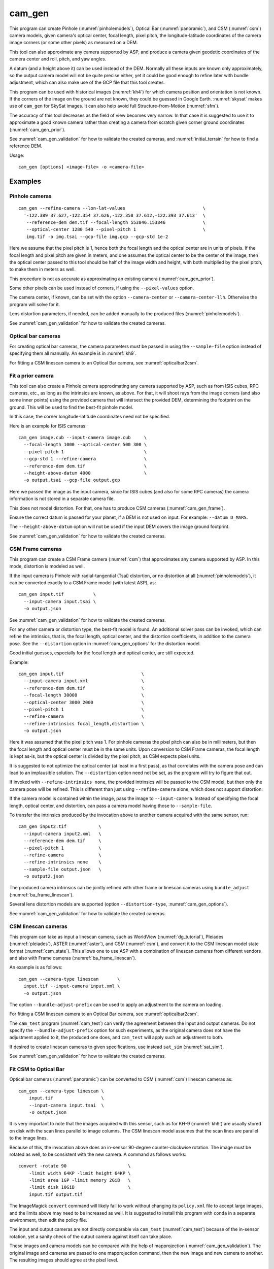 .. _cam_gen:

cam_gen
-------

This program can create Pinhole (:numref:`pinholemodels`), Optical Bar
(:numref:`panoramic`), and CSM (:numref:`csm`) camera models, given camera's
optical center, focal length, pixel pitch, the longitude-latitude coordinates of
the camera image corners (or some other pixels) as measured on a DEM.

This tool can also approximate any camera supported by ASP, and produce a camera
given geodetic coordinates of the camera center and roll, pitch, and yaw angles.

A datum (and a height above it) can be used instead of the DEM. Normally all
these inputs are known only approximately, so the output camera model will not
be quite precise either, yet it could be good enough to refine later with bundle
adjustment, which can also make use of the GCP file that this tool creates.

This program can be used with historical images (:numref:`kh4`) for which camera
position and orientation is not known. If the corners of the image on the ground
are not known, they could be guessed in Google Earth. :numref:`skysat` makes use
of ``cam_gen`` for SkySat images. It can also help avoid full Structure-from-Motion (:numref:`sfm`).

The accuracy of this tool decreases as the field of view becomes very narrow. In
that case it is suggested to use it to approximate a good known camera rather
than creating a camera from scratch given corner ground coordinates
(:numref:`cam_gen_prior`).

See :numref:`cam_gen_validation` for how to validate the created cameras, and 
:numref:`initial_terrain` for how to find a reference DEM.

Usage::

      cam_gen [options] <image-file> -o <camera-file>

Examples
~~~~~~~~

.. _cam_gen_pinhole:

Pinhole cameras
^^^^^^^^^^^^^^^

::

     cam_gen --refine-camera --lon-lat-values                             \
       '-122.389 37.627,-122.354 37.626,-122.358 37.612,-122.393 37.613'  \
        --reference-dem dem.tif --focal-length 553846.153846              \
        --optical-center 1280 540 --pixel-pitch 1                         \
        img.tif -o img.tsai --gcp-file img.gcp --gcp-std 1e-2

Here we assume that the pixel pitch is 1, hence both the focal length
and the optical center are in units of pixels. If the focal length and
pixel pitch are given in meters, and one assumes the optical center to
be the center of the image, then the optical center passed to this tool
should be half of the image width and height, with both multiplied by
the pixel pitch, to make them in meters as well.

This procedure is not as accurate as approximating an existing camera
(:numref:`cam_gen_prior`).
  
Some other pixels can be used instead of corners, if using the
``--pixel-values`` option. 

The camera center, if known, can be set with the option ``--camera-center`` or
``--camera-center-llh``. Otherwise the program will solve for it.

Lens distortion parameters, if needed, can be added manually to the produced
files (:numref:`pinholemodels`).

See :numref:`cam_gen_validation` for how to validate the created cameras.

Optical bar cameras
^^^^^^^^^^^^^^^^^^^

For creating optical bar cameras, the camera parameters must be passed in using
the ``--sample-file`` option instead of specifying them all manually. An example
is in :numref:`kh9`.

For fitting a CSM linescan camera to an Optical Bar camera, see
:numref:`opticalbar2csm`.

.. _cam_gen_prior:

Fit a prior camera
^^^^^^^^^^^^^^^^^^

This tool can also create a Pinhole camera approximating any camera supported by
ASP, such as from ISIS cubes, RPC cameras, etc., as long as the intrinsics are
known, as above. For that, it will shoot rays from the image corners (and also
some inner points) using the provided camera that will intersect the provided
DEM, determining the footprint on the ground. This will be used to find the
best-fit pinhole model. 

In this case, the corner longitude-latitude coordinates need not be specified.

Here is an example for ISIS cameras::

     cam_gen image.cub --input-camera image.cub     \
       --focal-length 1000 --optical-center 500 300 \
       --pixel-pitch 1                              \
       --gcp-std 1 --refine-camera                  \
       --reference-dem dem.tif                      \
       --height-above-datum 4000                    \
       -o output.tsai --gcp-file output.gcp 

Here we passed the image as the input camera, since for ISIS cubes (and
also for some RPC cameras) the camera information is not stored in a
separate camera file.

This does not model distortion. For that, one has to produce CSM cameras
(:numref:`cam_gen_frame`).

Ensure the correct datum is passed for your planet, if a DEM is not used on
input. For example: ``--datum D_MARS``. 

The ``--height-above-datum`` option will not be used if the input DEM covers the
image ground footprint.

See :numref:`cam_gen_validation` for how to validate the created cameras.

.. _cam_gen_frame:

CSM Frame cameras
^^^^^^^^^^^^^^^^^

This program can create a CSM Frame camera (:numref:`csm`) that approximates any
camera supported by ASP. In this mode, distortion is modeled as well.

If the input camera is Pinhole with radial-tangential (Tsai) distortion, or no
distortion at all (:numref:`pinholemodels`), it can be converted exactly to a CSM
Frame model (with latest ASP), as::

  cam_gen input.tif           \
    --input-camera input.tsai \
    -o output.json

See :numref:`cam_gen_validation` for how to validate the created cameras.

For any other camera or distortion type, the best-fit model is found. An
additional solver pass can be invoked, which can refine the intrinsics, that is,
the focal length, optical center, and the distortion coefficients, in addition
to the camera pose. See the ``--distortion`` option in :numref:`cam_gen_options`
for the distortion model.

Good initial guesses, especially for the focal length and optical center, are
still expected.

Example::

  cam_gen input.tif                             \
    --input-camera input.xml                    \
    --reference-dem dem.tif                     \
    --focal-length 30000                        \
    --optical-center 3000 2000                  \
    --pixel-pitch 1                             \
    --refine-camera                             \
    --refine-intrinsics focal_length,distortion \
    -o output.json

Here it was assumed that the pixel pitch was 1. For pinhole cameras the pixel
pitch can also be in millimeters, but then the focal length and optical center
must be in the same units. Upon conversion to CSM Frame cameras, the focal
length is kept as-is, but the optical center is divided by the pixel pitch,
as CSM expects pixel units. 

It is suggested to not optimize the optical center (at least in a first pass),
as that correlates with the camera pose and can lead to an implausible solution.
The ``--distortion`` option need not be set, as the program will try to figure
that out.

If invoked with ``--refine-intrinsics none``, the provided intrinsics will be
passed to the CSM model, but then only the camera pose will be refined. This
is different than just using ``--refine-camera`` alone, which does not support
distortion.

If the camera model is contained within the image, pass the image to
``--input-camera``. Instead of specifying the focal length, optical center,
and distortion, can pass a camera model having those to ``--sample-file``.

To transfer the intrinsics produced by the invocation above to another camera
acquired with the same sensor, run::

  cam_gen input2.tif            \
    --input-camera input2.xml   \
    --reference-dem dem.tif     \
    --pixel-pitch 1             \
    --refine-camera             \
    --refine-intrinsics none    \
    --sample-file output.json   \
    -o output2.json

The produced camera intrinsics can be jointly refined with other frame or
linescan cameras using ``bundle_adjust`` (:numref:`ba_frame_linescan`).

Several lens distortion models are supported (option ``--distortion-type``,
:numref:`cam_gen_options`).
 
See :numref:`cam_gen_validation` for how to validate the created cameras.

.. _cam_gen_linescan:

CSM linescan cameras
^^^^^^^^^^^^^^^^^^^^

This program can take as input a linescan camera, such as WorldView
(:numref:`dg_tutorial`), Pleiades (:numref:`pleiades`), ASTER (:numref:`aster`),
and CSM (:numref:`csm`), and convert it to the CSM linescan model state format
(:numref:`csm_state`). This allows one to use ASP with a combination of
linescan cameras from different vendors and also with Frame cameras
(:numref:`ba_frame_linescan`).

An example is as follows::

    cam_gen --camera-type linescan       \
      input.tif --input-camera input.xml \
      -o output.json

The option ``--bundle-adjust-prefix`` can be used to apply an adjustment to the
camera on loading.

For fitting a CSM linescan camera to an Optical Bar camera, see
:numref:`opticalbar2csm`.

The ``cam_test`` program (:numref:`cam_test`) can verify the agreement between
the input and output cameras. Do not specify the ``--bundle-adjust-prefix``
option for such experiments, as the original camera does not have the adjustment
applied to it, the produced one does, and ``cam_test`` will apply such an
adjustment to both.

If desired to create linescan cameras to given specifications, use instead
``sat_sim`` (:numref:`sat_sim`).

See :numref:`cam_gen_validation` for how to validate the created cameras.

.. _opticalbar2csm:

Fit CSM to Optical Bar
^^^^^^^^^^^^^^^^^^^^^^

Optical bar cameras (:numref:`panoramic`) can be converted to CSM
(:numref:`csm`) linescan cameras as::

    cam_gen --camera-type linescan \
        input.tif                  \
        --input-camera input.tsai  \
        -o output.json

It is very important to note that the images acquired with this sensor, such as
for KH-9 (:numref:`kh9`) are usually stored on disk with the scan lines parallel
to image columns. The CSM linescan model assumes that the scan lines are parallel
to the image lines.

Because of this, the invocation above does an in-sensor 90-degree counter-clockwise
rotation. The image must be rotated as well, to be consistent with the new camera. 
A command as follows works::

    convert -rotate 90                       \
        -limit width 64KP -limit height 64KP \
        -limit area 1GP -limit memory 2GiB   \
        -limit disk 10GiB                    \
        input.tif output.tif

The ImageMagick ``convert`` command will likely fail to work without changing
its ``policy.xml`` file to accept large images, and the limits above may need to
be increased as well. It is suggested to install this program with ``conda``
in a separate environment, then edit the policy file.

The input and output cameras are not directly comparable via ``cam_test``
(:numref:`cam_test`) because of the in-sensor rotation, yet a sanity check of
the output camera against itself can take place. 

These images and camera models can be compared with the help of mapprojection
(:numref:`cam_gen_validation`). The original image and cameras are passed to one
mapprojection command, then the new image and new camera to another. The resulting
images should agree at the pixel level.

.. _cam_gen_extrinsics:

Geodetic coordinates and angles
^^^^^^^^^^^^^^^^^^^^^^^^^^^^^^^

Given a file named ``extrinsics.txt`` with lines of the form::

  # image, lon, lat, height_above_datum, roll, pitch, yaw
  img.tif, -95.092, 29.508, 1280.175, 0.073, 11.122, 144.002

the command::

  cam_gen                       \
    --extrinsics extrinsics.txt \
    --sample-file sample.tsai   \
    --datum WGS84

will write for each line a camera model based on these measurements of camera
position and orientation. The heights are in meters, measured above the
specified datum. The camera model file is obtained from the image name 
by replacing the extension with ``.tsai``.

The three angles are applied in the order roll, pitch, yaw, starting from the
camera pointing straight down, which is the camera z axis. The yas is measured
from the North direction (x axis).

The intrinsics are taken from the sample file, an example of which is in 
:numref:`file_format`. Only the focal length, optical center, lens distortion,
and pixel pitch values from such a file are used. 

The text file passed in to ``--extrinsics`` can have the entries in any order,
and additional entries as well, as long as there is one-to-one correspondence
between the names in the starting header line and the values in subsequent
lines. All the desired named columns must exist, with these precise names.
Comma and space can be used as separators. Empty lines and lines starting with
the pound sign are ignored.

Such functionality can be helpful for processing images acquired with an
aircraft that records metadata in a list (:numref:`sfmicebridge`), or in EXIF
(:numref:`sfm_uas`).

See :numref:`cam_gen_validation` for how to validate the created cameras.

.. _cam_gen_rpc:

Export RPC
^^^^^^^^^^

If the input image has an associated RPC camera model (:numref:`rpc`), whether
embedded in the image, or in a separate file with an .RPB or _RPC.TXT suffix,
the ``cam_gen`` program can export it to a separate XML file, as follows::

    cam_gen             \
      --camera-type rpc \
      input.tif         \
      -o output.xml

An input camera in XML format can be explicitly specified via
``--input-camera``, if not embedded in the image. Example::

    cam_gen                     \
      --camera-type rpc         \
      input.tif                 \
      --input-camera camera.xml \
      -o output.xml

See the `GeoTiff RPC documentation
<https://gdal.org/en/stable/drivers/raster/gtiff.html#georeferencing>`_ for how
the RPC model associated with an image is specified, and regarding the *order of
lookup* if several candidates exist.

To create an RPC camera model from another camera type, or to refit an existing
one, use ``cam2rpc`` (:numref:`cam2rpc`).

Further refinement
~~~~~~~~~~~~~~~~~~

The camera obtained using this tool (whether with or without the
``--refine-camera`` option) can be re-optimized in
``bundle_adjust`` using the GCP file written above as follows::

     bundle_adjust img.tif img.tsai img.gcp -o run/run --datum WGS84 \
       --inline-adjustments --robust-threshold 10000

It is suggested that this is avoided by default. One has to be a bit careful
when doing this optimization to ensure some corners are not optimized at the
expense of others. This is discussed in :numref:`camera_solve_gcp`.

See :numref:`kaguya_ba` regarding optimizing camera intrinsics.

.. _cam_gen_validation:

Validation
~~~~~~~~~~

It is strongly suggested to mapproject the image with the obtained
camera to verify if it projects where expected::

     mapproject dem.tif img.tif img.tsai img_map.tif

The output ``img_map.tif`` can be overlaid onto the hillshaded DEM in
``stereo_gui`` (:numref:`stereo_gui`).

Use ``cam_test`` program (:numref:`cam_test`) for sanity checks. This is 
particularly helpful when ``cam_gen`` is used to approximate a prior 
camera. Then these can be compared.

The ``sfm_view`` program (:numref:`sfm_view`) can be used to visualize the
cameras in orbit.

One can invoke ``orbitviz`` (:numref:`orbitviz`)::

     orbitviz img.tif img.tsai -o orbit.kml

to create a KML file that can then be opened in Google Earth. It will display
the cameras above the planet. 

.. _cam_gen_options:

Command-line options
~~~~~~~~~~~~~~~~~~~~

-o, --output-camera-file <string (default: "")>
    Specify the output camera file.

--camera-type <string (default: "pinhole")>
    Specify the output camera type. Options: ``pinhole``,  ``opticalbar``,
    ``linescan`` (:numref:`cam_gen_linescan`), ``rpc`` (:numref:`cam_gen_rpc`).

--lon-lat-values <string (default: "")>
    A (quoted) string listing numbers, separated by commas or spaces,
    having the longitude and latitude (alternating and in this
    order) of each image corner or some other list of pixels given
    by ``--pixel-values``. If the corners are used, they are traversed
    in the order (0, 0) (w, 0) (w, h), (0, h) where w and h are the
    image width and height.

--pixel-values <string (default: "")>
    A (quoted) string listing numbers, separated by commas or spaces,
    having the column and row (alternating and in this order) of
    each pixel in the raw image at which the longitude and latitude
    is known and given by ``--lon-lat-values``. By default this is
    empty, and will be populated by the image corners traversed as 
    mentioned at the earlier option.

--reference-dem <string (default: "")>
    Use this DEM to infer the heights above datum of the image corners.

--datum <string (default: "")>
    Use this datum to interpret the longitude and latitude, unless a
    DEM is given.
    Options:

    * WGS_1984
    * D_MOON (1,737,400 meters)
    * D_MARS (3,396,190 meters)
    * MOLA (3,396,000 meters)
    * NAD83
    * WGS72
    * NAD27
    * Earth (alias for WGS_1984)
    * Mars (alias for D_MARS)
    * Moon (alias for D_MOON)

--height-above-datum <float (default: 0.0)>
    Assume this height above datum in meters for the image corners
    unless read from the DEM.

--sample-file <string (default: "")>
    Read the camera intrinsics from this file. Required for optical bar cameras.
    See :numref:`kh9`, :numref:`file_format`, and :numref:`panoramic`.

--focal-length <float (default: 0.0)>
    The camera focal length. If ``--pixel-pitch`` is in millimeters, this 
    must be in millimeters as well.

--optical-center <float float (default: NaN NaN)>
    The camera optical center (horizontal and vertical components). If
    ``--pixel-pitch`` is in millimeters, this must be in millimeters as well. If
    not specified for pinhole cameras, it will be set to image center (half of
    image dimensions) times the pixel pitch. The optical bar camera always uses
    the image center.

--pixel-pitch <float (default: 0.0)>
    The camera pixel pitch, that is, the width of a pixel. It can be in millimeters,
    and then the focal length and optical center must be in millimeters as well.
    If set to 1, the focal length and optical center are in units of pixel. 

--distortion <string (default: "")>
    Distortion model parameters. It is best to leave this blank and have the
    program determine them. By default, the OpenCV `radial-tangential lens
    distortion
    <https://docs.opencv.org/3.4/dc/dbb/tutorial_py_calibration.html>`_ model is
    used. Then, can specify 5 numbers, in quotes, in the order k1, k2, p1, p2,
    k3. Also supported are the radial distortion model with 3 parameters, k1,
    k2, and k3, and the transverse model, which needs 20 values. The latter are the
    coefficients of a pair of polynomials of degree 3 in x and y. Only
    applicable when creating CSM Frame cameras. The default is zero distortion.
    See also ``--distortion-type``.

--distortion-type <string (default: "radtan")>
    Set the distortion type. Options: ``radtan``, ``radial``, ``transverse``.
    Only applicable when creating CSM Frame cameras (:numref:`cam_gen_frame`).

--camera-center <double double double (default: NaN NaN NaN)>
    The camera center in ECEF coordinates. If not set, the program will solve
    for it. If setting ``--refine-camera``, consider using ``--cam-ctr-weight``.
    See also ``--camera-center-llh``.

--camera-center-llh <double double double (default: NaN NaN NaN)>
    The camera center in longitude, latitude, and height above datum. See also: 
    ``--camera-center``. 
    
--refine-camera
    After a rough initial camera is obtained, refine it using least squares.
    This does not support distortion. For CSM Frame cameras, a more powerful
    solver is available, see option ``--refine-intrinsics``. Consider not 
    refining the camera here, but having ``bundle_adjust`` take in the camera
    as-is, together with GCP.

--refine-intrinsics <string (default: "")>
    Refine the camera intrinsics together with the camera pose. Specify, in
    quotes or with comma as separator, one or more of: ``focal_length``,
    ``optical_center``, ``other_intrinsics`` (same as ``distortion``).
    Also can set as ``all`` or ``none``. In the latter mode only the camera pose
    is optimized. Applicable only with option ``--input-camera`` and when
    creating a CSM Frame camera model (:numref:`cam_gen_frame`). 
        
--frame-index <string (default: "")>
    A file used to look up the longitude and latitude of image
    corners based on the image name, in the format provided by the
    SkySat video product.

--gcp-file <string (default: "")>
    If provided, save the image corner coordinates and heights in
    the GCP format to this file.

--gcp-std <double (default: 1.0)>
    The standard deviation for each GCP pixel, if saving a GCP file.
    A smaller value suggests a more reliable measurement, hence
    will be given more weight.

--input-camera <string (default: "")>
    Create a camera approximating this camera. See the examples above
    and in :numref:`skysat_stereo` for various applications.

--extrinsics <string (default: "")>
    Read a file having on each line an image name and extrinsic parameters as
    longitude, latitude, height above datum, roll, pitch, and yaw. Write one
    .tsai camera file per image. See :numref:`cam_gen_extrinsics`.
    
--cam-height <float (default: 0.0)>
    If both this and ``--cam-weight`` are positive, enforce that the output
    camera is at this height above datum.
    
--cam-weight <float (default: 0.0)>
    If positive, try to enforce the option ``--cam-height`` with this weight (a
    bigger weight means try harder to enforce).

--cam-ctr-weight <float (default: 0.0)>
    If positive, try to enforce that during camera refinement the camera center
    stays close to the initial value (a bigger weight means try harder to
    enforce this, a value like 1000 is good enough).

-t, --session-type <string (default: "")>
    Select the input camera model type. Normally this is auto-detected,
    but may need to be specified if the input camera model is in
    XML format. See :numref:`ps_options` for options.

--bundle-adjust-prefix <string (default: "")>
    Use the camera adjustment obtained by previously running
    bundle_adjust when providing an input camera.

--threads <integer (default: 0)>
    Select the number of threads to use for each process. If 0, use
    the value in ~/.vwrc.
 
--cache-size-mb <integer (default = 1024)>
    Set the system cache size, in MB.

--tile-size <integer (default: 256 256)>
    Image tile size used for multi-threaded processing.

--no-bigtiff
    Tell GDAL to not create BigTiff files.

--tif-compress <None|LZW|Deflate|Packbits (default: LZW)>
    TIFF compression method.

-v, --version
    Display the version of software.

-h, --help
    Display this help message.
